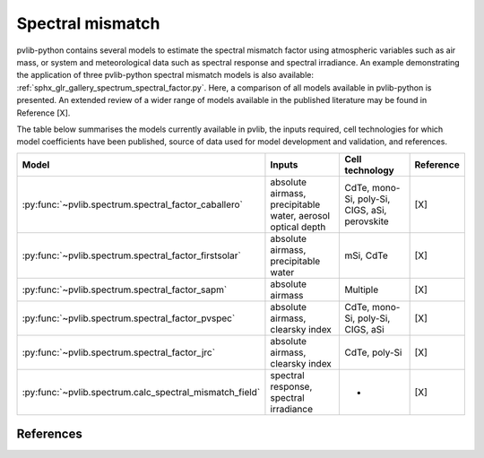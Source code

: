 .. _spectrum_user_guide:

Spectral mismatch
=================

pvlib-python contains several models to estimate the spectral mismatch factor
using atmospheric variables such as air mass, or system and meteorological
data such as spectral response and spectral irradiance. An example
demonstrating the application of three pvlib-python spectral mismatch models
is also available: :ref:`sphx_glr_gallery_spectrum_spectral_factor.py`. Here,
a comparison of all models available in pvlib-python is presented. An extended
review of a wider range of models available in the published literature may be
found in Reference [X].

The table below summarises the models currently available in pvlib, the inputs
required, cell technologies for which model coefficients have been published, 
source of data used for model development and validation, and references.

+---------------------------------------------------------+--------------------------------------------------------------+-----------------+------------+
| Model                                                   | Inputs                                                       | Cell technology | Reference  |
+=========================================================+==============================================================+=================+============+
| :py:func:`~pvlib.spectrum.spectral_factor_caballero`    | absolute airmass, precipitable water, aerosol optical depth  | CdTe, mono-Si,  |            |
|                                                         |                                                              | poly-Si, CIGS,  | [X]        |
|                                                         |                                                              | aSi, perovskite |            |
+---------------------------------------------------------+--------------------------------------------------------------+-----------------+------------+
| :py:func:`~pvlib.spectrum.spectral_factor_firstsolar`   | absolute airmass, precipitable water                         | mSi, CdTe       | [X]        |
+---------------------------------------------------------+--------------------------------------------------------------+-----------------+------------+
| :py:func:`~pvlib.spectrum.spectral_factor_sapm`         | absolute airmass                                             | Multiple        | [X]        |
+---------------------------------------------------------+--------------------------------------------------------------+-----------------+------------+
| :py:func:`~pvlib.spectrum.spectral_factor_pvspec`       | absolute airmass, clearsky index                             | CdTe, mono-Si,  |            |
|                                                         |                                                              | poly-Si, CIGS,  | [X]        |
|                                                         |                                                              | aSi             |            |
+---------------------------------------------------------+--------------------------------------------------------------+-----------------+------------+
| :py:func:`~pvlib.spectrum.spectral_factor_jrc`          | absolute airmass, clearsky index                             | CdTe, poly-Si   | [X]        |
+---------------------------------------------------------+--------------------------------------------------------------+-----------------+------------+
| :py:func:`~pvlib.spectrum.calc_spectral_mismatch_field` | spectral response, spectral irradiance                       |       -         | [X]        |
+---------------------------------------------------------+--------------------------------------------------------------+-----------------+------------+


References
----------
